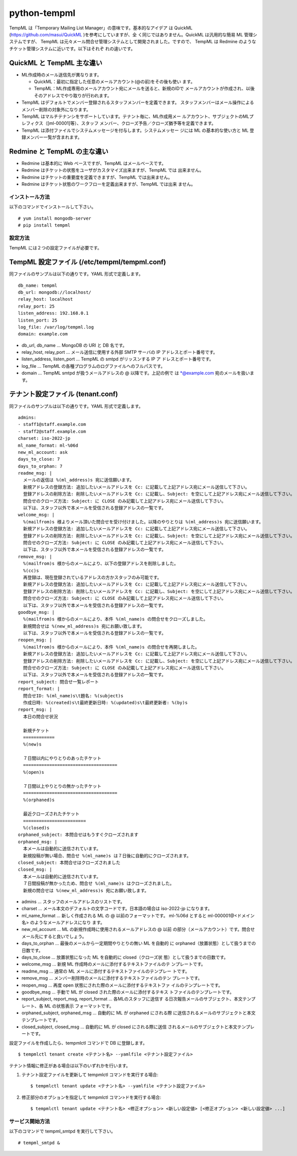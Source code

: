 =============
python-tempml
=============

TempML は「Temporary Mailing List Manager」の意味です。基本的なアイデア
は QuickML (https://github.com/masui/QuickML )を参考にしていますが、全
く同じではありません。QuickML は汎用的な簡易 ML 管理システムですが、
TempML は元々メール問合せ管理システムとして開発されました。ですので、
TempML は Redmine のようなチケット管理システムに近いです。以下はそれぞ
れの違いです。

QuickML と TempML 主な違い
--------------------------

* ML作成時のメール送信先が異なります。

  * QuickML：最初に指定した任意のメールアカウント(@の前)をその後も使い
    ます。
  * TempML：ML作成専用のメールアカウント宛にメールを送ると、新規のIDで
    メールアカウントが作成され、以後そのアドレスでやり取りが行われます。

* TempML はデフォルトでメンバー登録されるスタッフメンバーを定義できます。
  スタッフメンバーはメール操作によるメンバー削除の対象外になります。
* TempML はマルチテナンシをサポートしています。テナント毎に、ML作成用メー
  ルアカウント、サブジェクトのMLプレフィクス（[ml-00001]等）、スタッフ
  メンバー、クローズ予告／クローズ猶予等を定義できます。
* TempML は添付ファイルでシステムメッセージを付与します。システムメッセー
  ジには ML の基本的な使い方と ML 登録メンバー一覧が含まれます。

Redmine と TempML の主な違い
----------------------------

* Redmine は基本的に Web ベースですが、TempML はメールベースです。
* Redmine はチケットの状態をユーザがカスタマイズ出来ますが、TempML では
  出来ません。
* Redmine はチケットの重要度を定義できますが、TempML では出来ません。
* Redmine はチケット状態のワークフローを定義出来ますが、TempML では出来
  ません。

インストール方法
================

以下のコマンドでインストールして下さい。

::

    # yum install mongodb-server
    # pip install tempml

設定方法
========

TempML には２つの設定ファイルが必要です。

TempML 設定ファイル (/etc/tempml/tempml.conf)
---------------------------------------------

同ファイルのサンプルは以下の通りです。YAML 形式で定義します。

::

    db_name: tempml
    db_url: mongodb://localhost/
    relay_host: localhost
    relay_port: 25
    listen_address: 192.168.0.1
    listen_port: 25
    log_file: /var/log/tempml.log
    domain: example.com

* db_url, db_name ... MongoDB の URI と DB 名です。
* relay_host, relay_port ... メール送信に使用する外部 SMTP サーバの IP
  アドレスとポート番号です。
* listen_address, listen_port ... TempML の smtpd がリッスンする IP ア
  ドレスとポート番号です。
* log_file ... TempML の各種プログラムのログファイルへのフルパスです。
* domain ... TempML smtpd が扱うメールアドレスの @ 以降です。上記の例で
  は \*@example.com 宛のメールを扱います。

テナント設定ファイル (tenant.conf)
----------------------------------

同ファイルのサンプルは以下の通りです。YAML 形式で定義します。

::

    admins:
    - staff1@staff.example.com
    - staff2@staff.example.com
    charset: iso-2022-jp
    ml_name_format: ml-%06d
    new_ml_account: ask
    days_to_close: 7
    days_to_orphan: 7
    readme_msg: |
      メールの返信は %(ml_address)s 宛に送信願います。
      新規アドレスの登録方法: 追加したいメールアドレスを Cc: に記載して上記アドレス宛にメール送信して下さい。
      登録アドレスの削除方法: 削除したいメールアドレスを Cc: に記載し、Subject: を空にして上記アドレス宛にメール送信して下さい。
      問合せのクローズ方法: Subject: に CLOSE のみ記載して上記アドレス宛にメール送信して下さい。
      以下は、スタッフ以外で本メールを受信される登録アドレスの一覧です。
    welcome_msg: |
      %(mailfrom)s 様よりメール頂いた問合せを受け付けました。以降のやりとりは %(ml_address)s 宛に送信願います。
      新規アドレスの登録方法: 追加したいメールアドレスを Cc: に記載して上記アドレス宛にメール送信して下さい。
      登録アドレスの削除方法: 削除したいメールアドレスを Cc: に記載し、Subject: を空にして上記アドレス宛にメール送信して下さい。
      問合せのクローズ方法: Subject: に CLOSE のみ記載して上記アドレス宛にメール送信して下さい。
      以下は、スタッフ以外で本メールを受信される登録アドレスの一覧です。
    remove_msg: |
      %(mailfrom)s 様からのメールにより、以下の登録アドレスを削除しました。
      %(cc)s
      再登録は、現在登録されているアドレスの方かスタッフのみ可能です。
      新規アドレスの登録方法: 追加したいメールアドレスを Cc: に記載して上記アドレス宛にメール送信して下さい。
      登録アドレスの削除方法: 削除したいメールアドレスを Cc: に記載し、Subject: を空にして上記アドレス宛にメール送信して下さい。
      問合せのクローズ方法: Subject: に CLOSE のみ記載して上記アドレス宛にメール送信して下さい。
      以下は、スタッフ以外で本メールを受信される登録アドレスの一覧です。
    goodbye_msg: |
      %(mailfrom)s 様からのメールにより、本件 %(ml_name)s の問合せをクローズしました。
      新規問合せは %(new_ml_address)s 宛にお願い致します。
      以下は、スタッフ以外で本メールを受信される登録アドレスの一覧です。
    reopen_msg: |
      %(mailfrom)s 様からのメールにより、本件 %(ml_name)s の問合せを再開しました。
      新規アドレスの登録方法: 追加したいメールアドレスを Cc: に記載して上記アドレス宛にメール送信して下さい。
      登録アドレスの削除方法: 削除したいメールアドレスを Cc: に記載し、Subject: を空にして上記アドレス宛にメール送信して下さい。
      問合せのクローズ方法: Subject: に CLOSE のみ記載して上記アドレス宛にメール送信して下さい。
      以下は、スタッフ以外で本メールを受信される登録アドレスの一覧です。
    report_subject: 問合せ一覧レポート
    report_format: |
      問合せID: %(ml_name)s\t題名: %(subject)s
      作成日時: %(created)s\t最終更新日時: %(updated)s\t最終更新者: %(by)s
    report_msg: |
      本日の問合せ状況
    
      新規チケット
      ============
      %(new)s
    
      ７日間以内にやりとりのあったチケット
      ====================================
      %(open)s
    
      ７日間以上やりとりの無かったチケット
      ====================================
      %(orphaned)s
    
      最近クローズされたチケット
      ========================
      %(closed)s
    orphaned_subject: 本問合せはもうすぐクローズされます
    orphaned_msg: |
      本メールは自動的に送信されています。
      新規投稿が無い場合、問合せ %(ml_name)s は７日後に自動的にクローズされます。
    closed_subject: 本問合せはクローズされました
    closed_msg: |
      本メールは自動的に送信されています。
      ７日間投稿が無かったため、問合せ %(ml_name)s はクローズされました。
      新規の問合せは %(new_ml_address)s 宛にお願い致します。


* admins ... スタッフのメールアドレスのリストです。
* charset ... メール本文のデフォルトの文字コードです。日本語の場合は
  iso-2022-jp になります。
* ml_name_format ... 新しく作成される ML の @ 以前のフォーマットです。
  ml-%06d とすると ml-000001@<ドメイン名> のようなメールアドレスになり
  ます。
* new_ml_account ... ML の新規作成時に使用されるメールアドレスの @ 以前
  の部分（メールアカウント）です。問合せメール先にすると良いでしょう。
* days_to_orphan ... 最後のメールから一定期間やりとりの無い ML を自動的
  に orphaned（放置状態）として扱うまでの日数です。
* days_to_close ... 放置状態になった ML を自動的に closed（クローズ状
  態）として扱うまでの日数です。
* welcome_msg ... 新規 ML 作成時のメールに添付するテキストファイルのテ
  ンプレートです。
* readme_msg ... 通常の ML メールに添付するテキストファイルのテンプレー
  トです。
* remove_msg ... メンバー削除時のメールに添付するテキストファイルのテン
  プレートです。
* reopen_msg ... 再度 open 状態にされた際のメールに添付するテキストファ
  イルのテンプレートです。
* goodbye_msg ... 手動で ML が closed された際のメールに添付するテキス
  トファイルのテンプレートです。
* report_subject, report_msg, report_format ... 各MLのスタッフに送信す
  る日次報告メールのサブジェクト、本文テンプレート、各 ML の状態表示
  フォーマットです。
* orphaned_subject, orphaned_msg ... 自動的に ML が orphaned にされる際
  に送信されるメールのサブジェクトと本文テンプレートです。
* closed_subject, closed_msg ... 自動的に ML が closed にされる際に送信
  されるメールのサブジェクトと本文テンプレートです。

設定ファイルを作成したら、tempmlctl コマンドで DB に登録します。

::

    $ tempmlctl tenant create <テナント名> --yamlfile <テナント設定ファイル>

テナント情報に修正がある場合は以下のいずれかを行います。

(1) テナント設定ファイルを更新して tempmlctl コマンドを実行する場合::

    $ tempmlctl tenant update <テナント名> --yamlfile <テナント設定ファイル>

(2) 修正部分のオプションを指定して tempmlctl コマン>ドを実行する場合::

    $ tempmlctl tenant update <テナント名> <修正オプション> <新しい設定値> [<修正オプション> <新しい設定値> ...]


サービス開始方法
================

以下のコマンドで tempml_smtpd を実行して下さい。

::

    # tempml_smtpd &
